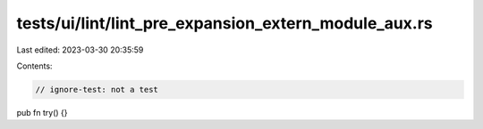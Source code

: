 tests/ui/lint/lint_pre_expansion_extern_module_aux.rs
=====================================================

Last edited: 2023-03-30 20:35:59

Contents:

.. code-block:: rs

    // ignore-test: not a test

pub fn try() {}


